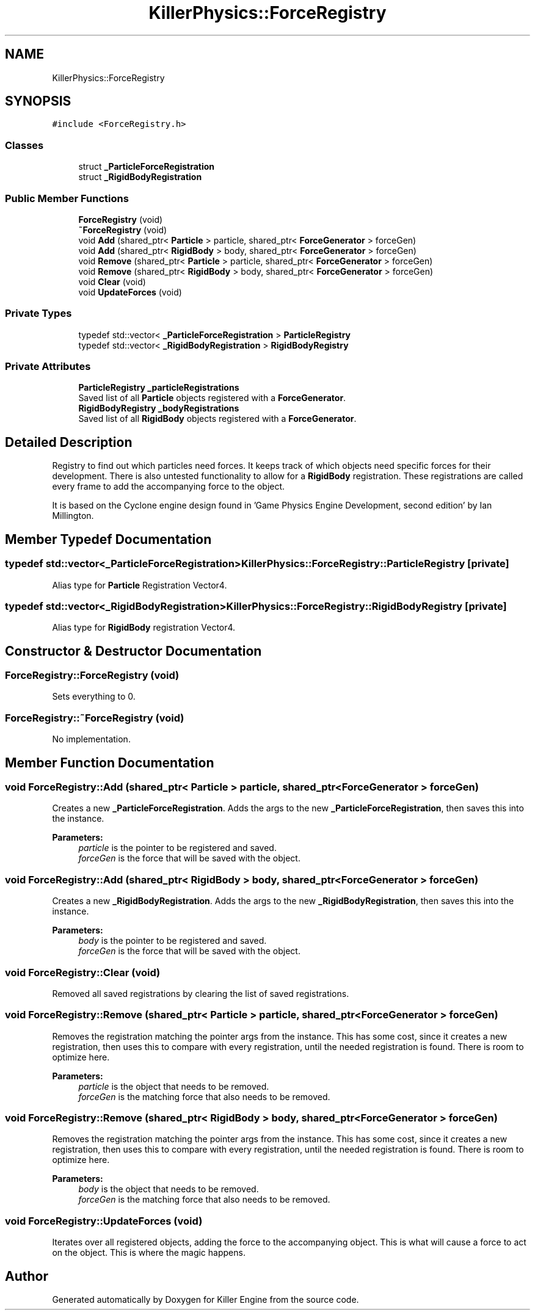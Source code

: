 .TH "KillerPhysics::ForceRegistry" 3 "Sat Jun 1 2019" "Killer Engine" \" -*- nroff -*-
.ad l
.nh
.SH NAME
KillerPhysics::ForceRegistry
.SH SYNOPSIS
.br
.PP
.PP
\fC#include <ForceRegistry\&.h>\fP
.SS "Classes"

.in +1c
.ti -1c
.RI "struct \fB_ParticleForceRegistration\fP"
.br
.ti -1c
.RI "struct \fB_RigidBodyRegistration\fP"
.br
.in -1c
.SS "Public Member Functions"

.in +1c
.ti -1c
.RI "\fBForceRegistry\fP (void)"
.br
.ti -1c
.RI "\fB~ForceRegistry\fP (void)"
.br
.ti -1c
.RI "void \fBAdd\fP (shared_ptr< \fBParticle\fP > particle, shared_ptr< \fBForceGenerator\fP > forceGen)"
.br
.ti -1c
.RI "void \fBAdd\fP (shared_ptr< \fBRigidBody\fP > body, shared_ptr< \fBForceGenerator\fP > forceGen)"
.br
.ti -1c
.RI "void \fBRemove\fP (shared_ptr< \fBParticle\fP > particle, shared_ptr< \fBForceGenerator\fP > forceGen)"
.br
.ti -1c
.RI "void \fBRemove\fP (shared_ptr< \fBRigidBody\fP > body, shared_ptr< \fBForceGenerator\fP > forceGen)"
.br
.ti -1c
.RI "void \fBClear\fP (void)"
.br
.ti -1c
.RI "void \fBUpdateForces\fP (void)"
.br
.in -1c
.SS "Private Types"

.in +1c
.ti -1c
.RI "typedef std::vector< \fB_ParticleForceRegistration\fP > \fBParticleRegistry\fP"
.br
.ti -1c
.RI "typedef std::vector< \fB_RigidBodyRegistration\fP > \fBRigidBodyRegistry\fP"
.br
.in -1c
.SS "Private Attributes"

.in +1c
.ti -1c
.RI "\fBParticleRegistry\fP \fB_particleRegistrations\fP"
.br
.RI "Saved list of all \fBParticle\fP objects registered with a \fBForceGenerator\fP\&. "
.ti -1c
.RI "\fBRigidBodyRegistry\fP \fB_bodyRegistrations\fP"
.br
.RI "Saved list of all \fBRigidBody\fP objects registered with a \fBForceGenerator\fP\&. "
.in -1c
.SH "Detailed Description"
.PP 
Registry to find out which particles need forces\&. It keeps track of which objects need specific forces for their development\&. There is also untested functionality to allow for a \fBRigidBody\fP registration\&. These registrations are called every frame to add the accompanying force to the object\&.
.PP
It is based on the Cyclone engine design found in 'Game Physics Engine Development, second edition' by Ian Millington\&. 
.SH "Member Typedef Documentation"
.PP 
.SS "typedef std::vector<\fB_ParticleForceRegistration\fP> \fBKillerPhysics::ForceRegistry::ParticleRegistry\fP\fC [private]\fP"
Alias type for \fBParticle\fP Registration Vector4\&. 
.SS "typedef std::vector<\fB_RigidBodyRegistration\fP> \fBKillerPhysics::ForceRegistry::RigidBodyRegistry\fP\fC [private]\fP"
Alias type for \fBRigidBody\fP registration Vector4\&. 
.SH "Constructor & Destructor Documentation"
.PP 
.SS "ForceRegistry::ForceRegistry (void)"
Sets everything to 0\&. 
.SS "ForceRegistry::~ForceRegistry (void)"
No implementation\&. 
.SH "Member Function Documentation"
.PP 
.SS "void ForceRegistry::Add (shared_ptr< \fBParticle\fP > particle, shared_ptr< \fBForceGenerator\fP > forceGen)"
Creates a new \fB_ParticleForceRegistration\fP\&. Adds the args to the new \fB_ParticleForceRegistration\fP, then saves this into the instance\&. 
.PP
\fBParameters:\fP
.RS 4
\fIparticle\fP is the pointer to be registered and saved\&. 
.br
\fIforceGen\fP is the force that will be saved with the object\&. 
.RE
.PP

.SS "void ForceRegistry::Add (shared_ptr< \fBRigidBody\fP > body, shared_ptr< \fBForceGenerator\fP > forceGen)"
Creates a new \fB_RigidBodyRegistration\fP\&. Adds the args to the new \fB_RigidBodyRegistration\fP, then saves this into the instance\&. 
.PP
\fBParameters:\fP
.RS 4
\fIbody\fP is the pointer to be registered and saved\&. 
.br
\fIforceGen\fP is the force that will be saved with the object\&. 
.RE
.PP

.SS "void ForceRegistry::Clear (void)"
Removed all saved registrations by clearing the list of saved registrations\&. 
.SS "void ForceRegistry::Remove (shared_ptr< \fBParticle\fP > particle, shared_ptr< \fBForceGenerator\fP > forceGen)"
Removes the registration matching the pointer args from the instance\&. This has some cost, since it creates a new registration, then uses this to compare with every registration, until the needed registration is found\&. There is room to optimize here\&. 
.PP
\fBParameters:\fP
.RS 4
\fIparticle\fP is the object that needs to be removed\&. 
.br
\fIforceGen\fP is the matching force that also needs to be removed\&. 
.RE
.PP

.SS "void ForceRegistry::Remove (shared_ptr< \fBRigidBody\fP > body, shared_ptr< \fBForceGenerator\fP > forceGen)"
Removes the registration matching the pointer args from the instance\&. This has some cost, since it creates a new registration, then uses this to compare with every registration, until the needed registration is found\&. There is room to optimize here\&. 
.PP
\fBParameters:\fP
.RS 4
\fIbody\fP is the object that needs to be removed\&. 
.br
\fIforceGen\fP is the matching force that also needs to be removed\&. 
.RE
.PP

.SS "void ForceRegistry::UpdateForces (void)"
Iterates over all registered objects, adding the force to the accompanying object\&. This is what will cause a force to act on the object\&. This is where the magic happens\&. 

.SH "Author"
.PP 
Generated automatically by Doxygen for Killer Engine from the source code\&.
